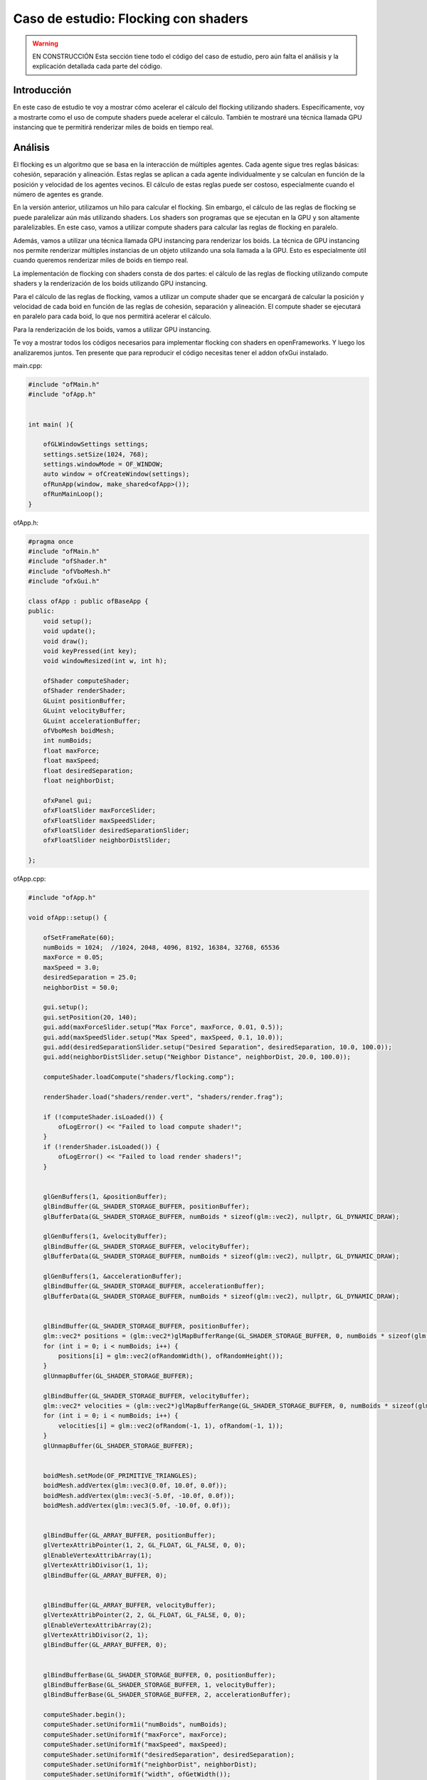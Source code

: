 Caso de estudio: Flocking con shaders
======================================

.. warning:: EN CONSTRUCCIÓN
    Esta sección tiene todo el código del caso de estudio, pero aún falta el análisis 
    y la explicación detallada cada parte del código.

Introducción
--------------------

En este caso de estudio te voy a mostrar cómo acelerar el cálculo del flocking utilizando shaders. 
Específicamente, voy a mostrarte como el uso de compute shaders puede acelerar el cálculo. También 
te mostraré una técnica llamada GPU instancing que te permitirá renderizar miles de boids en tiempo 
real.

Análisis
----------

El flocking es un algoritmo que se basa en la interacción de múltiples agentes. Cada agente sigue 
tres reglas básicas: cohesión, separación y alineación. Estas reglas se aplican a cada agente 
individualmente y se calculan en función de la posición y velocidad de los agentes vecinos. 
El cálculo de estas reglas puede ser costoso, especialmente cuando el número de agentes es grande.

En la versión anterior, utilizamos un hilo para calcular el flocking. Sin embargo, el cálculo
de las reglas de flocking se puede paralelizar aún más utilizando shaders. Los shaders son programas
que se ejecutan en la GPU y son altamente paralelizables. En este caso, vamos a utilizar compute shaders
para calcular las reglas de flocking en paralelo.

Además, vamos a utilizar una técnica llamada GPU instancing para renderizar los boids. La técnica de 
GPU instancing nos permite renderizar múltiples instancias de un objeto utilizando una sola llamada
a la GPU. Esto es especialmente útil cuando queremos renderizar miles de boids en tiempo real.

La implementación de flocking con shaders consta de dos partes: el cálculo de las reglas de flocking
utilizando compute shaders y la renderización de los boids utilizando GPU instancing.

Para el cálculo de las reglas de flocking, vamos a utilizar un compute shader que se encargará de
calcular la posición y velocidad de cada boid en función de las reglas de cohesión, separación y alineación.
El compute shader se ejecutará en paralelo para cada boid, lo que nos permitirá acelerar el cálculo.

Para la renderización de los boids, vamos a utilizar GPU instancing.

Te voy a mostrar todos los códigos necesarios para implementar flocking con shaders en openFrameworks. 
Y luego los analizaremos juntos. Ten presente que para reproducir el código necesitas tener el addon 
ofxGui instalado.

main.cpp:

.. code-block:: cpp

    #include "ofMain.h"
    #include "ofApp.h"


    int main( ){

        ofGLWindowSettings settings;
        settings.setSize(1024, 768);
        settings.windowMode = OF_WINDOW;
        auto window = ofCreateWindow(settings);
        ofRunApp(window, make_shared<ofApp>());
        ofRunMainLoop();
    }

ofApp.h:

.. code-block:: cpp

    #pragma once
    #include "ofMain.h"
    #include "ofShader.h"
    #include "ofVboMesh.h"
    #include "ofxGui.h"

    class ofApp : public ofBaseApp {
    public:
        void setup();
        void update();
        void draw();
        void keyPressed(int key);
        void windowResized(int w, int h);

        ofShader computeShader;
        ofShader renderShader;
        GLuint positionBuffer;
        GLuint velocityBuffer;
        GLuint accelerationBuffer;
        ofVboMesh boidMesh;
        int numBoids;
        float maxForce;
        float maxSpeed;
        float desiredSeparation;
        float neighborDist;

        ofxPanel gui;
        ofxFloatSlider maxForceSlider;
        ofxFloatSlider maxSpeedSlider;
        ofxFloatSlider desiredSeparationSlider;
        ofxFloatSlider neighborDistSlider;

    };

ofApp.cpp:

.. code-block:: cpp

    #include "ofApp.h"

    void ofApp::setup() {
        
        ofSetFrameRate(60);
        numBoids = 1024;  //1024, 2048, 4096, 8192, 16384, 32768, 65536
        maxForce = 0.05;
        maxSpeed = 3.0;
        desiredSeparation = 25.0;
        neighborDist = 50.0;

        gui.setup();
        gui.setPosition(20, 140);
        gui.add(maxForceSlider.setup("Max Force", maxForce, 0.01, 0.5));
        gui.add(maxSpeedSlider.setup("Max Speed", maxSpeed, 0.1, 10.0));
        gui.add(desiredSeparationSlider.setup("Desired Separation", desiredSeparation, 10.0, 100.0));
        gui.add(neighborDistSlider.setup("Neighbor Distance", neighborDist, 20.0, 100.0));

        computeShader.loadCompute("shaders/flocking.comp");

        renderShader.load("shaders/render.vert", "shaders/render.frag");

        if (!computeShader.isLoaded()) {
            ofLogError() << "Failed to load compute shader!";
        }
        if (!renderShader.isLoaded()) {
            ofLogError() << "Failed to load render shaders!";
        }

        
        glGenBuffers(1, &positionBuffer);
        glBindBuffer(GL_SHADER_STORAGE_BUFFER, positionBuffer);
        glBufferData(GL_SHADER_STORAGE_BUFFER, numBoids * sizeof(glm::vec2), nullptr, GL_DYNAMIC_DRAW);

        glGenBuffers(1, &velocityBuffer);
        glBindBuffer(GL_SHADER_STORAGE_BUFFER, velocityBuffer);
        glBufferData(GL_SHADER_STORAGE_BUFFER, numBoids * sizeof(glm::vec2), nullptr, GL_DYNAMIC_DRAW);

        glGenBuffers(1, &accelerationBuffer);
        glBindBuffer(GL_SHADER_STORAGE_BUFFER, accelerationBuffer);
        glBufferData(GL_SHADER_STORAGE_BUFFER, numBoids * sizeof(glm::vec2), nullptr, GL_DYNAMIC_DRAW);

        
        glBindBuffer(GL_SHADER_STORAGE_BUFFER, positionBuffer);
        glm::vec2* positions = (glm::vec2*)glMapBufferRange(GL_SHADER_STORAGE_BUFFER, 0, numBoids * sizeof(glm::vec2), GL_MAP_WRITE_BIT);
        for (int i = 0; i < numBoids; i++) {
            positions[i] = glm::vec2(ofRandomWidth(), ofRandomHeight());
        }
        glUnmapBuffer(GL_SHADER_STORAGE_BUFFER);

        glBindBuffer(GL_SHADER_STORAGE_BUFFER, velocityBuffer);
        glm::vec2* velocities = (glm::vec2*)glMapBufferRange(GL_SHADER_STORAGE_BUFFER, 0, numBoids * sizeof(glm::vec2), GL_MAP_WRITE_BIT);
        for (int i = 0; i < numBoids; i++) {
            velocities[i] = glm::vec2(ofRandom(-1, 1), ofRandom(-1, 1));
        }
        glUnmapBuffer(GL_SHADER_STORAGE_BUFFER);

        
        boidMesh.setMode(OF_PRIMITIVE_TRIANGLES);
        boidMesh.addVertex(glm::vec3(0.0f, 10.0f, 0.0f));    
        boidMesh.addVertex(glm::vec3(-5.0f, -10.0f, 0.0f));  
        boidMesh.addVertex(glm::vec3(5.0f, -10.0f, 0.0f));   

        
        glBindBuffer(GL_ARRAY_BUFFER, positionBuffer);
        glVertexAttribPointer(1, 2, GL_FLOAT, GL_FALSE, 0, 0);
        glEnableVertexAttribArray(1);
        glVertexAttribDivisor(1, 1); 
        glBindBuffer(GL_ARRAY_BUFFER, 0); 

        
        glBindBuffer(GL_ARRAY_BUFFER, velocityBuffer);
        glVertexAttribPointer(2, 2, GL_FLOAT, GL_FALSE, 0, 0);
        glEnableVertexAttribArray(2);
        glVertexAttribDivisor(2, 1); 
        glBindBuffer(GL_ARRAY_BUFFER, 0);


        glBindBufferBase(GL_SHADER_STORAGE_BUFFER, 0, positionBuffer);
        glBindBufferBase(GL_SHADER_STORAGE_BUFFER, 1, velocityBuffer);
        glBindBufferBase(GL_SHADER_STORAGE_BUFFER, 2, accelerationBuffer);

        computeShader.begin();
        computeShader.setUniform1i("numBoids", numBoids);
        computeShader.setUniform1f("maxForce", maxForce);
        computeShader.setUniform1f("maxSpeed", maxSpeed);
        computeShader.setUniform1f("desiredSeparation", desiredSeparation);
        computeShader.setUniform1f("neighborDist", neighborDist);
        computeShader.setUniform1f("width", ofGetWidth());
        computeShader.setUniform1f("height", ofGetHeight());
        computeShader.end();
    }

    void ofApp::update() {


        maxForce = maxForceSlider;
        maxSpeed = maxSpeedSlider;
        desiredSeparation = desiredSeparationSlider;
        neighborDist = neighborDistSlider;

        computeShader.begin();
        computeShader.setUniform1f("maxForce", maxForce);
        computeShader.setUniform1f("maxSpeed", maxSpeed);
        computeShader.setUniform1f("desiredSeparation", desiredSeparation);
        computeShader.setUniform1f("neighborDist", neighborDist);
        glDispatchCompute((GLuint)ceil(numBoids / 512.0), 1, 1);
        glMemoryBarrier(GL_SHADER_STORAGE_BARRIER_BIT);
        computeShader.end();
    }

    void ofApp::draw() {

        ofBackground(0);
        renderShader.begin();

        glm::mat4 viewMatrix = ofGetCurrentViewMatrix();
        glm::mat4 projectionMatrix = ofGetCurrentMatrix(OF_MATRIX_PROJECTION);
        glm::mat4 modelViewProjectionMatrix = projectionMatrix * viewMatrix;
        renderShader.setUniformMatrix4f("modelViewProjectionMatrix", modelViewProjectionMatrix);
        
        boidMesh.drawInstanced(OF_MESH_FILL, numBoids);
        renderShader.end();


        ofSetColor(255, 255, 255); 
        ofDrawBitmapString("FPS: " + ofToString(ofGetFrameRate()), 20, 20);
        ofDrawBitmapString("Boids: " + ofToString(numBoids), 20, 40);
        ofDrawBitmapString("Max Force: " + ofToString(maxForce), 20, 60);
        ofDrawBitmapString("Max Speed: " + ofToString(maxSpeed), 20, 80);
        ofDrawBitmapString("Desired Separation: " + ofToString(desiredSeparation), 20, 100);
        ofDrawBitmapString("Neighbor Distance: " + ofToString(neighborDist), 20, 120);

        gui.draw();

        
    }

    void ofApp::keyPressed(int key) {
        if (key == ' ') {
            glBindBuffer(GL_SHADER_STORAGE_BUFFER, positionBuffer);
            glm::vec2* positions = (glm::vec2*)glMapBufferRange(GL_SHADER_STORAGE_BUFFER, 0, numBoids * sizeof(glm::vec2), GL_MAP_WRITE_BIT);
            if (positions) { 
                for (int i = 0; i < numBoids; i++) {
                    positions[i] = glm::vec2(ofRandomWidth(), ofRandomHeight());
                }
                glUnmapBuffer(GL_SHADER_STORAGE_BUFFER);
            }
        }

        if (key == 'r') {
            maxForce = 0.05;
            maxSpeed = 3.0;
            desiredSeparation = 25.0;
            neighborDist = 50.0;

            maxForceSlider = maxForce;
            maxSpeedSlider = maxSpeed;
            desiredSeparationSlider = desiredSeparation;
            neighborDistSlider = neighborDist;
        }

    }

    void ofApp::windowResized(int w, int h) {
        computeShader.begin();
        computeShader.setUniform1f("width", ofGetWidth());  
        computeShader.setUniform1f("height", ofGetHeight());  
        computeShader.end();
    }

shaders/flocking.comp:

.. code-block:: glsl

    #version 430

    layout(std430, binding = 0) buffer BoidPosition {
        vec2 positions[];
    };
    layout(std430, binding = 1) buffer BoidVelocity {
        vec2 velocities[];
    };
    layout(std430, binding = 2) buffer BoidAcceleration {
        vec2 accelerations[];
    };

    uniform int numBoids;
    uniform float maxForce;
    uniform float maxSpeed;
    uniform float desiredSeparation;
    uniform float neighborDist;
    uniform float width;
    uniform float height;

    layout(local_size_x = 512, local_size_y = 1, local_size_z = 1) in;

    void main() {
        uint i = gl_GlobalInvocationID.x;
        if (i >= numBoids) return;

        vec2 position = positions[i];
        vec2 velocity = velocities[i];
        vec2 acceleration = accelerations[i];

        vec2 separateForce = vec2(0.0);
        vec2 alignForce = vec2(0.0);
        vec2 cohesionForce = vec2(0.0);
        int separateCount = 0;
        int alignCount = 0;
        int cohesionCount = 0;

        for (int j = 0; j < numBoids; j++) {
            if (i == j) continue;

            vec2 otherPosition = positions[j];
            vec2 otherVelocity = velocities[j];
            float distance = length(position - otherPosition);

            if (distance < desiredSeparation && distance > 0.0) {
                vec2 diff = normalize(position - otherPosition) / distance;
                separateForce += diff;
                separateCount++;
            }

            if (distance < neighborDist && distance > 0.0) {
                alignForce += otherVelocity;
                cohesionForce += otherPosition;
                alignCount++;
                cohesionCount++;
            }
        }

        if (separateCount > 0) {
            separateForce /= float(separateCount);
        }

        if (length(separateForce) > 0){
            separateForce = normalize(separateForce) * maxSpeed - velocity;
            if (length(separateForce) > maxForce) {
                separateForce = normalize(separateForce) * maxForce;
            }
        }

        if (alignCount > 0) {
            alignForce /= float(alignCount);
            alignForce = normalize(alignForce) * maxSpeed - velocity;
            if (length(alignForce) > maxForce) {
                alignForce = normalize(alignForce) * maxForce;
            }
        }
        else {
            alignForce = vec2(0.0);
        }

        if (cohesionCount > 0) {
            cohesionForce /= float(cohesionCount);

            vec2 desired = cohesionForce - position;
            desired = normalize(desired) * maxSpeed;
            cohesionForce = desired - velocity;
            if (length(cohesionForce) > maxForce) {
                cohesionForce = normalize(cohesionForce) * maxForce;
            }
        }
        else {
            cohesionForce = vec2(0.0);
        }

        acceleration += separateForce * 1.5 + alignForce * 1.0 + cohesionForce * 1.0;
        accelerations[i] = acceleration;

        velocity += acceleration;
        if (length(velocity) > maxSpeed) {
            velocity = normalize(velocity) * maxSpeed;
        }
        velocities[i] = velocity;

        positions[i] += velocity;

        if (positions[i].x < 0.0) positions[i].x += width;
        if (positions[i].y < 0.0) positions[i].y += height;
        if (positions[i].x >= width) positions[i].x -= width;
        if (positions[i].y >= height) positions[i].y -= height;

        accelerations[i] = vec2(0.0);
    }

shaders/render.vert:

.. code-block:: glsl

    #version 430 core

    layout(location = 0) in vec3 vertexPosition;
    layout(location = 1) in vec2 instancePosition;
    layout(location = 2) in vec2 instanceVelocity;

    uniform mat4 modelViewProjectionMatrix;

    void main() {

        float angle = atan(instanceVelocity.x, instanceVelocity.y);
        mat2 rotationMatrix = mat2(cos(angle), -sin(angle), sin(angle), cos(angle));
        vec2 rotatedPosition = rotationMatrix * vertexPosition.xy;
        vec4 position = vec4(rotatedPosition + instancePosition, vertexPosition.z, 1.0);
        gl_Position = modelViewProjectionMatrix * position;
    }

shaders/render.frag:

.. code-block:: glsl

    #version 430

    out vec4 fragColor;

    void main() {
        fragColor = vec4(1.0, 0.0, 0.0, 1.0); 
    }
